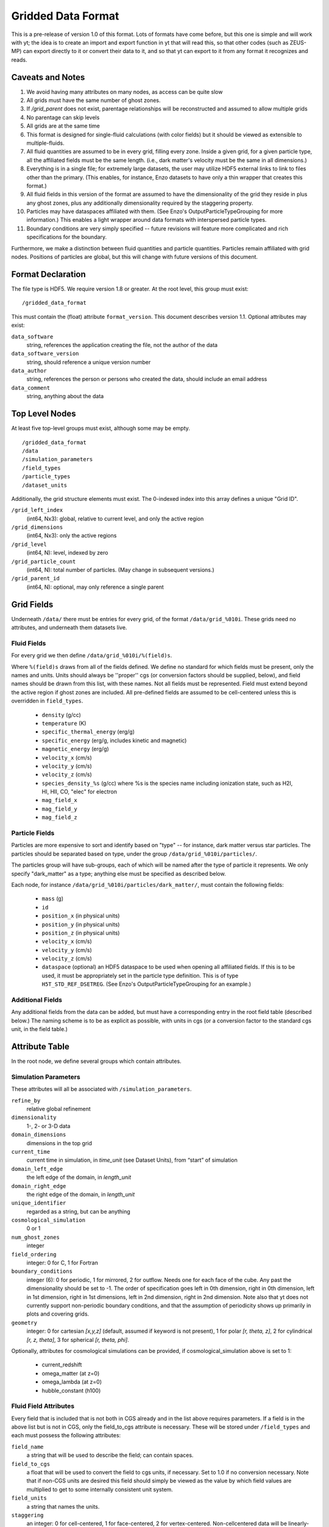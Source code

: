 Gridded Data Format
===================

This is a pre-release of version 1.0 of this format.  Lots of formats have come
before, but this one is simple and will work with yt; the idea is to create an
import and export function in yt that will read this, so that other codes (such
as ZEUS-MP) can export directly to it or convert their data to it, and so that
yt can export to it from any format it recognizes and reads.

Caveats and Notes
-----------------

#. We avoid having many attributes on many nodes, as access can be quite slow
#. All grids must have the same number of ghost zones.
#. If `/grid_parent` does not exist, parentage relationships will be
   reconstructed and assumed to allow multiple grids
#. No parentage can skip levels
#. All grids are at the same time
#. This format is designed for single-fluid calculations (with color fields)
   but it should be viewed as extensible to multiple-fluids.
#. All fluid quantities are assumed to be in every grid, filling every zone.  Inside
   a given grid, for a given particle type, all the affiliated fields must be the
   same length.  (i.e., dark matter's velocity must be the same in all dimensions.)
#. Everything is in a single file; for extremely large datasets, the user may
   utilize HDF5 external links to link to files other than the primary.  (This
   enables, for instance, Enzo datasets to have only a thin wrapper that creates
   this format.)
#. All fluid fields in this version of the format are assumed to have the
   dimensionality of the grid they reside in plus any ghost zones, plus any
   additionally dimensionality required by the staggering property.
#. Particles may have dataspaces affiliated with them.  (See Enzo's
   OutputParticleTypeGrouping for more information.)  This enables a light
   wrapper around data formats with interspersed particle types.
#. Boundary conditions are very simply specified -- future revisions
   will feature more complicated and rich specifications for the boundary.

Furthermore, we make a distinction between fluid quantities and particle
quantities.  Particles remain affiliated with grid nodes.  Positions of
particles are global, but this will change with future versions of this
document.

Format Declaration
------------------

The file type is HDF5.  We require version 1.8 or greater.  At the root level,
this group must exist: ::

   /gridded_data_format

This must contain the (float) attribute ``format_version``.  This document
describes version 1.1.  Optional attributes may exist:

``data_software``
   string, references the application creating the file, not the
   author of the data
``data_software_version``
   string, should reference a unique version number
``data_author``
   string, references the person or persons who created the data,
   should include an email address
``data_comment``
   string, anything about the data

Top Level Nodes
---------------

At least five top-level groups must exist, although some may be empty. ::

   /gridded_data_format
   /data
   /simulation_parameters
   /field_types
   /particle_types
   /dataset_units

Additionally, the grid structure elements must exist.  The 0-indexed index into this array
defines a unique "Grid ID".

``/grid_left_index``
   (int64, Nx3): global, relative to current level, and only the active region
``/grid_dimensions``
   (int64, Nx3): only the active regions
``/grid_level``
   (int64, N): level, indexed by zero
``/grid_particle_count``
   (int64, N): total number of particles.  (May change in subsequent versions.)
``/grid_parent_id``
   (int64, N): optional, may only reference a single parent

Grid Fields
-----------

Underneath ``/data/`` there must be entries for every grid, of the format
``/data/grid_%010i``.  These grids need no attributes, and underneath them
datasets live.

Fluid Fields
++++++++++++

For every grid we then define ``/data/grid_%010i/%(field)s``.

Where ``%(field)s`` draws from all of the fields defined.  We define no
standard for which fields must be present, only the names and units.  Units
should always be ''proper'' cgs (or conversion factors should be supplied, below), and
field names should be drawn from this list, with these names.  Not all fields
must be represented.  Field must extend beyond the active region if ghost zones
are included.  All pre-defined fields are assumed to be cell-centered unless this
is overridden in ``field_types``.

  * ``density`` (g/cc)
  * ``temperature`` (K)
  * ``specific_thermal_energy`` (erg/g)
  * ``specific_energy`` (erg/g, includes kinetic and magnetic)
  * ``magnetic_energy`` (erg/g)
  * ``velocity_x`` (cm/s)
  * ``velocity_y`` (cm/s)
  * ``velocity_z`` (cm/s)
  * ``species_density_%s`` (g/cc) where %s is the species name including ionization
    state, such as H2I, HI, HII, CO, "elec" for electron
  * ``mag_field_x``
  * ``mag_field_y``
  * ``mag_field_z``

Particle Fields
+++++++++++++++

Particles are more expensive to sort and identify based on "type" -- for
instance, dark matter versus star particles.  The particles should be separated
based on type, under the group ``/data/grid_%010i/particles/``.

The particles group will have sub-groups, each of which will be named after the
type of particle it represents.  We only specify "dark_matter" as a type;
anything else must be specified as described below.

Each node, for instance ``/data/grid_%010i/particles/dark_matter/``, must
contain the following fields:

  * ``mass`` (g)
  * ``id``
  * ``position_x`` (in physical units)
  * ``position_y`` (in physical units)
  * ``position_z`` (in physical units)
  * ``velocity_x`` (cm/s)
  * ``velocity_y`` (cm/s)
  * ``velocity_z`` (cm/s)
  * ``dataspace`` (optional) an HDF5 dataspace to be used when opening
    all affiliated fields.   If this is to be used, it must be appropriately set in
    the particle type definition.  This is of type ``H5T_STD_REF_DSETREG``.
    (See Enzo's OutputParticleTypeGrouping for an example.)

Additional Fields
+++++++++++++++++

Any additional fields from the data can be added, but must have a corresponding
entry in the root field table (described below.)  The naming scheme is to be as
explicit as possible, with units in cgs (or a conversion factor to the standard
cgs unit, in the field table.)

Attribute Table
---------------

In the root node, we define several groups which contain attributes.

Simulation Parameters
+++++++++++++++++++++

These attributes will all be associated with ``/simulation_parameters``.

``refine_by``
   relative global refinement
``dimensionality``
   1-, 2- or 3-D data
``domain_dimensions``
   dimensions in the top grid
``current_time``
   current time in simulation, in *time_unit* (see Dataset Units), from “start” of simulation
``domain_left_edge``
   the left edge of the domain, in *length_unit* 
``domain_right_edge``
   the right edge of the domain, in *length_unit*
``unique_identifier``
   regarded as a string, but can be anything
``cosmological_simulation``
   0 or 1
``num_ghost_zones``
   integer
``field_ordering``
   integer: 0 for C, 1 for Fortran
``boundary_conditions``
   integer (6): 0 for periodic, 1 for mirrored, 2 for outflow.  Needs one for each face
   of the cube.  Any past the dimensionality should be set to -1.  The order of specification
   goes left in 0th dimension, right in 0th dimension, left in 1st dimension, right in 1st dimensions,
   left in 2nd dimension, right in 2nd dimension.  Note also that yt does not currently support non-periodic
   boundary conditions, and that the assumption of periodicity shows up primarily in plots and
   covering grids.
``geometry``
   integer: 0 for cartesian *[x,y,z]* (default, assumed if keyword is not present), 
   1 for polar *[r, theta, z]*, 2 for cylindrical *[r, z, theta]*, 3 for spherical *[r, theta, phi]*.

Optionally, attributes for cosmological simulations can be provided, if
cosmological_simulation above is set to 1:

  * current_redshift
  * omega_matter (at z=0)
  * omega_lambda (at z=0)
  * hubble_constant (h100)

Fluid Field Attributes
++++++++++++++++++++++

Every field that is included that is not both in CGS already and in the list
above requires parameters.  If a field is in the above list but is not in CGS,
only the field_to_cgs attribute is necessary.  These will be stored under
``/field_types`` and each must possess the following attributes:

``field_name``
   a string that will be used to describe the field; can contain spaces.
``field_to_cgs``
   a float that will be used to convert the field to cgs units, if necessary.
   Set to 1.0 if no conversion necessary.  Note that if non-CGS units are desired
   this field should simply be viewed as the value by which field values are
   multiplied to get to some internally consistent unit system.
``field_units``
   a string that names the units.
``staggering``
   an integer: 0 for cell-centered, 1 for face-centered, 2 for vertex-centered.
   Non-cellcentered data will be linearly-interpolated; more complicated
   reconstruction will be defined in a future version of this standard; for 1.0
   we only allow for simple definitions.

Particle Types
++++++++++++++

Every particle type that is not recognized (i.e., all non-Dark Matter types)
needs to have an entry under ``/particle_types``.  Each entry must possess the
following attributes:

``particle_type_name``
   a string that will be used to describe the field; can contain spaces.
``particle_use_dataspace``
   (optional) if 1, the dataspace (see particle field definition above) will be used
   for all particle fields for this type of particle.  Useful if a given type of particle
   is embedded inside a larger list of different types of particle.
``particle_type_num``
   an integer giving the total number of particles of this type.

For instance, to define a particle of type ``accreting_black_hole``, the file
must contain ``/particle_types/accreting_black_hole``, with the
``particle_type_name`` attribute of "Accreting Black Hole".

Particle Field Attributes
+++++++++++++++++++++++++

Every particle type that contains a new field (for instance, ``accretion_rate``)
needs to have an entry under ``/particle_types/{particle_type_name}/{field_name}``
containing the following attributes:

``field_name``
   a string that will be used to describe the field; can contain spaces.
``field_to_cgs`` **(deprecated)**
   a float that will be used to convert the field to cgs units, if necessary.
   Set to 1.0 if no conversion necessary.
``field_units``
   a string that names the units.


Dataset Units
+++++++++++++

Each dataset within the group ``/dataset_units`` must be a scalar or one-element
array (float64) with a mandatory string attribute name ``unit``. Each entry
should define conversion factor of given quantity from code to physical units.
Following datasets are mandatory: ::

   length_unit
   mass_unit
   time_unit
   velocity_unit
   magnetic_unit

Additionally, every *field_name* defined in ``field_types`` must be provided in
``/dataset_units`` in a similar fashion.


Role of YT
----------

yt will provide a reader for this data, so that any data in this format can be
used by the code.  Additionally, the names and specifications in this code
reflect the internal yt data structures.

yt will also provide a writer for this data, which will operate on any existing
data format.  Provided that a simulation code can read this data, this will
enable cross-platform comparison.  Furthermore, any external piece of software
(i.e., Stranger) that implements reading this format will be able to read any
format of data that yt understands.

Example File
------------

An example file constructed from the ``RD0005-mine`` dataset is available
at http://yt.enzotools.org/files/RD0005.gdf .  It is not yet a complete
conversion, but it is a working proof of concept.  Readers and writers are
forthcoming.
